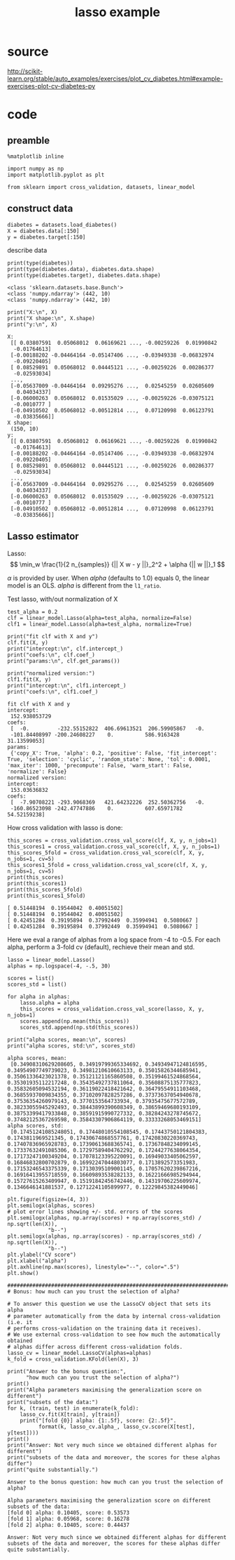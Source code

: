 #+title: lasso example
#+startup: inlineimages

* source
http://scikit-learn.org/stable/auto_examples/exercises/plot_cv_diabetes.html#example-exercises-plot-cv-diabetes-py

* code
** preamble
#+begin_src ipython :session :exports both :results output
%matplotlib inline

import numpy as np
import matplotlib.pyplot as plt

from sklearn import cross_validation, datasets, linear_model
#+end_src

#+RESULTS:

** construct data
#+begin_src ipython :session :exports both :results output code
diabetes = datasets.load_diabetes()
X = diabetes.data[:150]
y = diabetes.target[:150]
#+end_src

#+RESULTS:

describe data
#+begin_src ipython :session :exports both :results output code
print(type(diabetes))
print(type(diabetes.data), diabetes.data.shape)
print(type(diabetes.target), diabetes.data.shape)
#+end_src

#+RESULTS:
: <class 'sklearn.datasets.base.Bunch'>
: <class 'numpy.ndarray'> (442, 10)
: <class 'numpy.ndarray'> (442, 10)

#+begin_src ipython :session :exports both :results output code
print("X:\n", X)
print("X shape:\n", X.shape)
print("y:\n", X)
#+end_src

#+RESULTS:
#+begin_example
X:
 [[ 0.03807591  0.05068012  0.06169621 ..., -0.00259226  0.01990842
  -0.01764613]
 [-0.00188202 -0.04464164 -0.05147406 ..., -0.03949338 -0.06832974
  -0.09220405]
 [ 0.08529891  0.05068012  0.04445121 ..., -0.00259226  0.00286377
  -0.02593034]
 ...,
 [-0.05637009 -0.04464164  0.09295276 ...,  0.02545259  0.02605609
   0.04034337]
 [-0.06000263  0.05068012  0.01535029 ..., -0.00259226 -0.03075121
  -0.0010777 ]
 [-0.04910502  0.05068012 -0.00512814 ...,  0.07120998  0.06123791
  -0.03835666]]
X shape:
 (150, 10)
y:
 [[ 0.03807591  0.05068012  0.06169621 ..., -0.00259226  0.01990842
  -0.01764613]
 [-0.00188202 -0.04464164 -0.05147406 ..., -0.03949338 -0.06832974
  -0.09220405]
 [ 0.08529891  0.05068012  0.04445121 ..., -0.00259226  0.00286377
  -0.02593034]
 ...,
 [-0.05637009 -0.04464164  0.09295276 ...,  0.02545259  0.02605609
   0.04034337]
 [-0.06000263  0.05068012  0.01535029 ..., -0.00259226 -0.03075121
  -0.0010777 ]
 [-0.04910502  0.05068012 -0.00512814 ...,  0.07120998  0.06123791
  -0.03835666]]
#+end_example


** Lasso estimator
Lasso:
\[
  \min_w \frac{1}{2 n_{samples}} {|| X w - y ||}_2^2 + \alpha {|| w ||}_1
\]

\(\alpha\) is provided by user.
When \(alpha\) (defaults to 1.0) equals 0, the linear model is an OLS.
\(alpha\) is different from the ~l1_ratio~.

Test lasso, with/out normalization of X
#+begin_src ipython :session :exports both :results output code
test_alpha = 0.2
clf = linear_model.Lasso(alpha=test_alpha, normalize=False)
clf1 = linear_model.Lasso(alpha=test_alpha, normalize=True)

print("fit clf with X and y")
clf.fit(X, y)
print("intercept:\n", clf.intercept_)
print("coefs:\n", clf.coef_)
print("params:\n", clf.get_params())

print("normalized version:")
clf1.fit(X, y)
print("intercept:\n", clf1.intercept_)
print("coefs:\n", clf1.coef_)
#+end_src

#+RESULTS:
#+BEGIN_SRC ipython
fit clf with X and y
intercept:
 152.938053729
coefs:
 [  -0.         -232.55152822  406.69613521  206.59905867   -0.
 -101.84408997 -200.24608227    0.          586.9163428    31.13599053]
params:
 {'copy_X': True, 'alpha': 0.2, 'positive': False, 'fit_intercept': True, 'selection': 'cyclic', 'random_state': None, 'tol': 0.0001, 'max_iter': 1000, 'precompute': False, 'warm_start': False, 'normalize': False}
normalized version:
intercept:
 153.03636832
coefs:
 [  -7.90708221 -293.9068369   421.64232226  252.50362756   -0.
 -160.86523098 -242.47747886    0.          607.65971782   54.52159238]
#+END_SRC

How cross validation with lasso is done:

#+begin_src ipython :session :exports both :results output code
this_scores = cross_validation.cross_val_score(clf, X, y, n_jobs=1)
this_scores1 = cross_validation.cross_val_score(clf, X, y, n_jobs=1)
this_scores_5fold = cross_validation.cross_val_score(clf, X, y, n_jobs=1, cv=5)
this_scores1_5fold = cross_validation.cross_val_score(clf, X, y, n_jobs=1, cv=5)
print(this_scores)
print(this_scores1)
print(this_scores_5fold)
print(this_scores1_5fold)
#+end_src

#+RESULTS:
#+BEGIN_SRC ipython
[ 0.51448194  0.19544042  0.40051502]
[ 0.51448194  0.19544042  0.40051502]
[ 0.42451284  0.39195894  0.37992449  0.35994941  0.5080667 ]
[ 0.42451284  0.39195894  0.37992449  0.35994941  0.5080667 ]
#+END_SRC



Here we eval a range of alphas from a log space from -4 to -0.5.
For each alpha, perform a 3-fold cv (default), rechieve their mean and std.
#+begin_src ipython :session :exports both :results output code
lasso = linear_model.Lasso()
alphas = np.logspace(-4, -.5, 30)

scores = list()
scores_std = list()

for alpha in alphas:
    lasso.alpha = alpha
    this_scores = cross_validation.cross_val_score(lasso, X, y, n_jobs=1)
    scores.append(np.mean(this_scores))
    scores_std.append(np.std(this_scores))

print("alpha scores, mean:\n", scores)
print("alpha scores, std:\n", scores_std)
#+end_src


#+RESULTS:
#+BEGIN_SRC ipython
alpha scores, mean:
 [0.34908310629208605, 0.34919799365334692, 0.34934947124816595, 0.34954907749739023, 0.34981210610663133, 0.35015826344685941, 0.35061336423021378, 0.35121121165860508, 0.35199461524868564, 0.35301935112217248, 0.35435492737811064, 0.35608875135777823, 0.35832605094532194, 0.36119022418421642, 0.36479554911103468, 0.36855937009834355, 0.37102097828257286, 0.37373637054940678, 0.37536354260979143, 0.3770153564733934, 0.37935475677572789, 0.38233055945292493, 0.38443899390608349, 0.38659469680193109, 0.38753399417933848, 0.38591915990727332, 0.38284243278745672, 0.37482125367269598, 0.35843307906864119, 0.33333268053469151]
alpha scores, std:
 [0.17451241085248051, 0.17448010554108545, 0.17443750121804383, 0.1743811969521345, 0.17430674868557761, 0.17420830220369743, 0.17407836965928783, 0.17390613688365741, 0.17367848234099145, 0.17337632491085306, 0.17297589404762292, 0.17244277638064354, 0.17173247100349204, 0.17078123395220091, 0.16949033405062597, 0.16846832800702879, 0.16992247044803077, 0.1713892573351983, 0.17153246543375339, 0.17130395109001145, 0.17057620239867216, 0.16916413955718559, 0.16609893538282133, 0.16221666985294944, 0.15727615263409947, 0.15191842456742446, 0.14319706225609974, 0.1346646141881537, 0.12712241105899977, 0.12229845382449046]
#+END_SRC

#+begin_src ipython :session :exports both :file image.png
plt.figure(figsize=(4, 3))
plt.semilogx(alphas, scores)
# plot error lines showing +/- std. errors of the scores
plt.semilogx(alphas, np.array(scores) + np.array(scores_std) / np.sqrt(len(X)),
             "b--")
plt.semilogx(alphas, np.array(scores) - np.array(scores_std) / np.sqrt(len(X)),
             "b--")
plt.ylabel("CV score")
plt.xlabel("alpha")
plt.axhline(np.max(scores), linestyle="--", color=".5")
plt.show()
#+end_src

#+RESULTS:
[[file:image.png]]

#+begin_src ipython :session :exports both :results output
##############################################################################
# Bonus: how much can you trust the selection of alpha?

# To answer this question we use the LassoCV object that sets its alpha
# parameter automatically from the data by internal cross-validation (i.e. it
# performs cross-validation on the training data it receives).
# We use external cross-validation to see how much the automatically obtained
# alphas differ across different cross-validation folds.
lasso_cv = linear_model.LassoCV(alphas=alphas)
k_fold = cross_validation.KFold(len(X), 3)

print("Answer to the bonus question:",
      "how much can you trust the selection of alpha?")
print()
print("Alpha parameters maximising the generalization score on different")
print("subsets of the data:")
for k, (train, test) in enumerate(k_fold):
    lasso_cv.fit(X[train], y[train])
    print("[fold {0}] alpha: {1:.5f}, score: {2:.5f}".
          format(k, lasso_cv.alpha_, lasso_cv.score(X[test], y[test])))
print()
print("Answer: Not very much since we obtained different alphas for different")
print("subsets of the data and moreover, the scores for these alphas differ")
print("quite substantially.")
#+end_src

#+RESULTS:
#+begin_example
Answer to the bonus question: how much can you trust the selection of alpha?

Alpha parameters maximising the generalization score on different
subsets of the data:
[fold 0] alpha: 0.10405, score: 0.53573
[fold 1] alpha: 0.05968, score: 0.16278
[fold 2] alpha: 0.10405, score: 0.44437

Answer: Not very much since we obtained different alphas for different
subsets of the data and moreover, the scores for these alphas differ
quite substantially.
#+end_example
